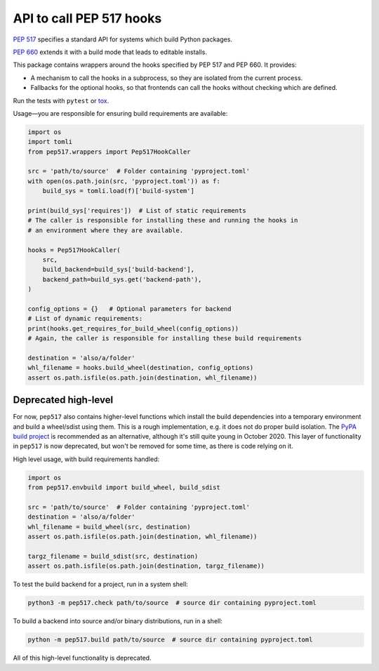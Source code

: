 API to call PEP 517 hooks
=========================

`PEP 517 <https://www.python.org/dev/peps/pep-0517/>`_ specifies a standard
API for systems which build Python packages.

`PEP 660 <https://www.python.org/dev/peps/pep-0660/>`_ extends it with a build
mode that leads to editable installs.

This package contains wrappers around the hooks specified by PEP 517 and
PEP 660. It provides:

- A mechanism to call the hooks in a subprocess, so they are isolated from
  the current process.
- Fallbacks for the optional hooks, so that frontends can call the hooks without
  checking which are defined.

Run the tests with ``pytest`` or `tox <https://pypi.org/project/tox>`_.

Usage—you are responsible for ensuring build requirements are available:

.. code-block:: python

    import os
    import tomli
    from pep517.wrappers import Pep517HookCaller

    src = 'path/to/source'  # Folder containing 'pyproject.toml'
    with open(os.path.join(src, 'pyproject.toml')) as f:
        build_sys = tomli.load(f)['build-system']

    print(build_sys['requires'])  # List of static requirements
    # The caller is responsible for installing these and running the hooks in
    # an environment where they are available.

    hooks = Pep517HookCaller(
        src, 
        build_backend=build_sys['build-backend'],
        backend_path=build_sys.get('backend-path'),
    )

    config_options = {}   # Optional parameters for backend
    # List of dynamic requirements:
    print(hooks.get_requires_for_build_wheel(config_options))
    # Again, the caller is responsible for installing these build requirements

    destination = 'also/a/folder'
    whl_filename = hooks.build_wheel(destination, config_options)
    assert os.path.isfile(os.path.join(destination, whl_filename))

Deprecated high-level
---------------------

For now, ``pep517`` also contains higher-level functions which install the build
dependencies into a temporary environment and build a wheel/sdist using them.
This is a rough implementation, e.g. it does not do proper build isolation.
The `PyPA build project <https://github.com/pypa/build>`_ is recommended as an
alternative, although it's still quite young in October 2020.
This layer of functionality in ``pep517`` is now deprecated, but won't be
removed for some time, as there is code relying on it.

High level usage, with build requirements handled:

.. code-block:: python

    import os
    from pep517.envbuild import build_wheel, build_sdist

    src = 'path/to/source'  # Folder containing 'pyproject.toml'
    destination = 'also/a/folder'
    whl_filename = build_wheel(src, destination)
    assert os.path.isfile(os.path.join(destination, whl_filename))

    targz_filename = build_sdist(src, destination)
    assert os.path.isfile(os.path.join(destination, targz_filename))

To test the build backend for a project, run in a system shell:

.. code-block:: shell

    python3 -m pep517.check path/to/source  # source dir containing pyproject.toml

To build a backend into source and/or binary distributions, run in a shell:

.. code-block:: shell

    python -m pep517.build path/to/source  # source dir containing pyproject.toml

All of this high-level functionality is deprecated.
